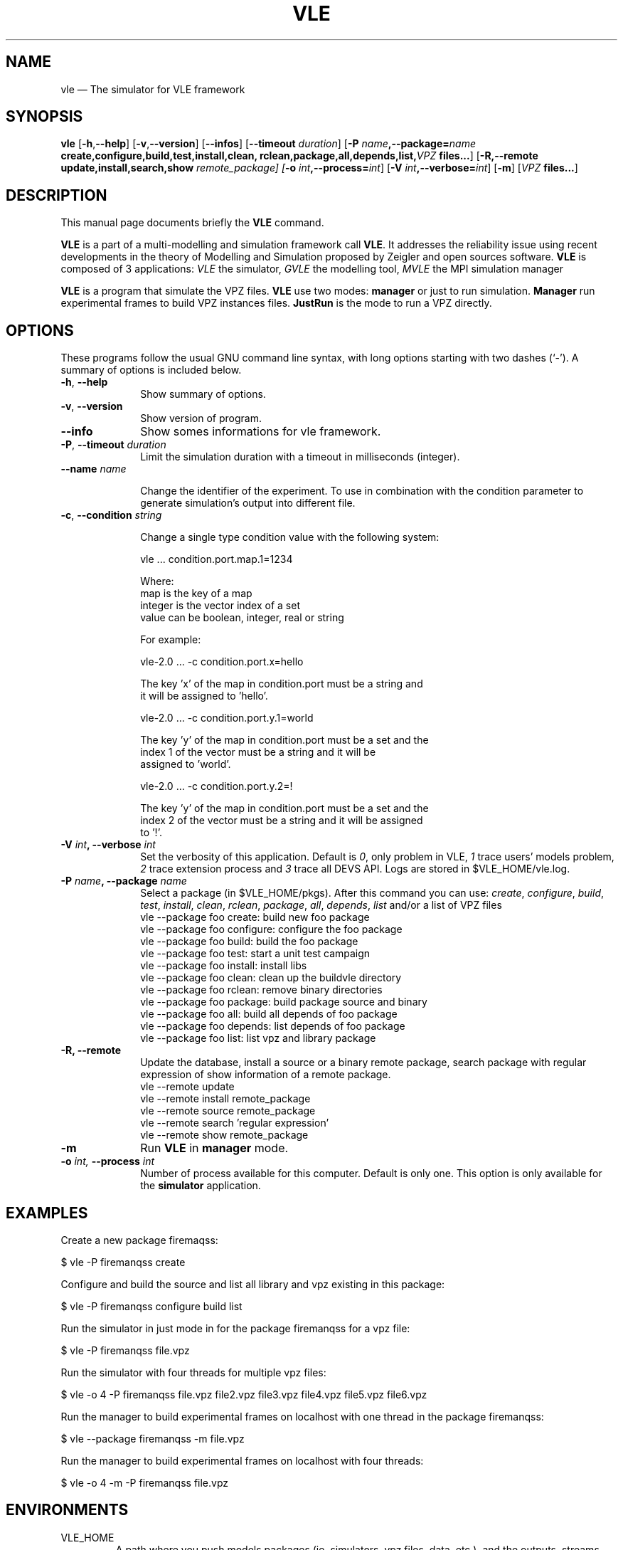 .TH "VLE" "1"

.SH "NAME"
vle \(em The simulator for VLE framework

.SH "SYNOPSIS"
.PP
\fBvle\fR
[\fB\-h\fP,\fB\-\-help\fP]
[\fB-v\fP,\fB\-\-version\fP]
[\fB\-\-infos\fP]
[\fB\-\-timeout \fIduration\fP\fR]
[\fB\-P \fIname\fP,\fB\-\-package=\fIname\fP
\fBcreate\fP,\fBconfigure\fP,\fBbuild\fP,\fBtest\fP,\fBinstall\fP,\fBclean\fP,
\fBrclean\fP,\fBpackage\fP,\fBall\fP,\fBdepends\fP,\fBlist\fP,\fB\fIVPZ\fP files...\fR]
[\fB\-R,\-\-remote \fBupdate\fP,\fBinstall\fP,\fBsearch\fP,\fBshow\fI remote_package]
[\fB-o \fIint\fP,\fB\-\-process=\fIint\fP\fR]
[\fB-V \fIint\fP,\fB\-\-verbose=\fIint\fP\fR]
[\fB-m\fP]
[\fB\fIVPZ\fP files...\fR]

.SH "DESCRIPTION"
.PP
This manual page documents briefly the \fBVLE\fR command.
.PP
\fBVLE\fR is a part of a multi-modelling and simulation framework call
\fBVLE\fR. It addresses the reliability issue using recent developments in the
theory of Modelling and Simulation proposed by Zeigler and open sources
software. \fBVLE\fR is composed of 3 applications: \fIVLE\fR the simulator,
\fIGVLE\fR the modelling tool, \fIMVLE\fR the MPI simulation manager
.PP
\fBVLE\fR is a program that simulate the VPZ files. \fBVLE\fR use two modes:
\fBmanager\fP or just to run simulation. \fBManager\fP run
experimental frames to build VPZ instances files. \fBJustRun\fP is the mode to run a VPZ directly.

.SH "OPTIONS"
.PP
These programs follow the usual GNU command line syntax, with long options
starting with two dashes (`\-'). A summary of options is included below.

.IP "\fB-h\fP, \fB\-\-help\fP" 10
Show summary of options.

.IP "\fB-v\fP, \fB\-\-version\fP" 10
Show version of program.

.IP "\fB\-\-info\fP" 10
Show somes informations for vle framework.

.IP "\fB-P\fP, \fB\-\-timeout\fI duration\fR\fP"
Limit the simulation duration with a timeout in milliseconds (integer).

.IP "\fB\-\-name \fI name\fP"

Change the identifier of the experiment. To use in combination with the
condition parameter to generate simulation's output into different file.

.IP "\fB-c\fP, \fB\-\-condition\fI string\fR\fP"

Change a single type condition value with the following system:

        vle ... condition.port.map.1=1234

Where:
        map is the key of a map
        integer is the vector index of a set
        value can be boolean, integer, real or string

For example:

        vle-2.0  ... -c condition.port.x=hello

                The key 'x' of the map in condition.port must be a string and
                it will be assigned to 'hello'.

        vle-2.0  ... -c condition.port.y.1=world

                The key 'y' of the map in condition.port must be a set and the
                index 1 of the vector must be a string and it will be
                assigned to 'world'.

        vle-2.0  ... -c condition.port.y.2=!

                The key 'y' of the map in condition.port must be a set and the
                index 2 of the vector must be a string and it will be assigned
                to '!'.

.IP "\fB-V\fI int\fP, \fB\-\-verbose\fI int \fR\fP"
Set the verbosity of this application. Default is \fI0\fR, only problem in VLE,
\fI1\fR trace users' models problem, \fI2\fR trace extension process and
\fI3\fR trace all DEVS API. Logs are stored in $VLE_HOME/vle.log.

.IP "\fB\-P \fIname\fP, \fB\-\-package \fIname\fP" 10
Select a package (in $VLE_HOME/pkgs). After this command you can use:
\fIcreate\fR, \fIconfigure\fR, \fIbuild\fR, \fItest\fR, \fIinstall\fR, \fIclean\fR,
\fIrclean\fR, \fIpackage\fR, \fIall\fR, \fIdepends\fR, \fIlist\fR and/or
a list of VPZ files
        vle --package foo create: build new foo package
        vle --package foo configure: configure the foo package
        vle --package foo build: build the foo package
        vle --package foo test: start a unit test campaign
        vle --package foo install: install libs
        vle --package foo clean: clean up the buildvle directory
        vle --package foo rclean: remove binary directories
        vle --package foo package: build package source and binary
        vle --package foo all: build all depends of foo package
        vle --package foo depends: list depends of foo package
        vle --package foo list: list vpz and library package

.IP "\fB\-R, \fB\-\-remote"
Update the database, install a source or a binary remote package, search
package with regular expression of show information of a remote package.
        vle --remote update
        vle --remote install remote_package
        vle --remote source remote_package
        vle --remote search 'regular expression'
        vle --remote show remote_package

.IP "\fB-m\fP" 10
Run \fBVLE\fP in
\fBmanager\fP mode.

.IP "\fB-o\fI int\fR\fP, \fB\-\-process\fI int \fR\fP
Number of process available for this computer. Default is only one. This option
is only available for the \fBsimulator\fP application.

.SH "EXAMPLES"
.PP
Create a new package firemaqss:
.PP
$ vle -P firemanqss create

.PP
Configure and build the source and list all library and vpz existing in this
package:
.PP
$ vle -P firemanqss configure build list

.PP
Run the simulator in just mode in for the package firemanqss for a vpz file:
.PP
$ vle -P firemanqss file.vpz

.PP
Run the simulator with four threads for multiple vpz files:
.PP
$ vle -o 4 -P firemanqss file.vpz file2.vpz file3.vpz file4.vpz file5.vpz file6.vpz

.PP
Run the manager to build experimental frames on localhost with one thread in
the package firemanqss:
.PP
$ vle --package firemanqss -m file.vpz

.PP
Run the manager to build experimental frames on localhost with four threads:
.PP
$ vle -o 4 -m -P firemanqss file.vpz

.SH "ENVIRONMENTS"
.IP VLE_HOME
A path where you push models packages (ie. simulators, vpz files, data, etc.),
and the outputs, streams and conditions plug-ins.

.SH "FILES"
.IP $VLE_HOME/vle.conf 10
VLE and GVLE configuration file.

.IP $VLE_HOME/vle.log 10
All log of the last call of VLE.

.IP $VLE_HOME/gvle.log 10
All log of the last call of GVLE.

.SH "SEE ALSO"
.PP
cvle (1), mvle (1) and gvle (1).

.SH "AUTHOR"
.PP
Gauthier Quesnel \fBgauthier.quesnel@inra.fr\fP
.PP
This program is free software: you can redistribute it and/or modify
it under the terms of the GNU General Public License as published by
the Free Software Foundation, either version 3 of the License, or
(at your option) any later version.

.SH "COPYRIGHT"
.PP
Copyright (c) 2003-2018 Gauthier Quesnel <gauthier.quesnel@inra.fr>
.PP
Copyright (c) 2003-2018 ULCO http://www.univ-littoral.fr
.PP
Copyright (c) 2007-2018 INRA http://www.inra.fr
